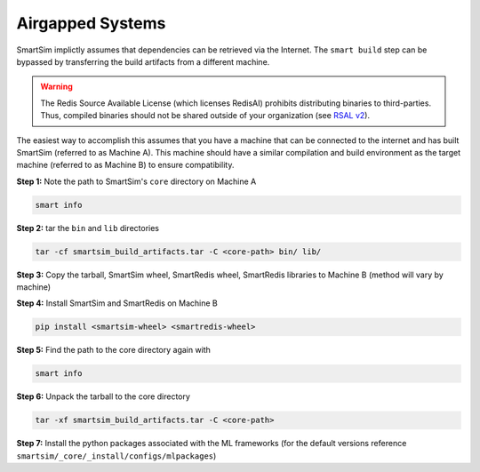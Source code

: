 Airgapped Systems
-----------------

SmartSim implictly assumes that dependencies can be retrieved via the Internet.
The ``smart build`` step can be bypassed by transferring the build artifacts
from a different machine.

.. warning::

    The Redis Source Available License (which licenses RedisAI) prohibits
    distributing binaries to third-parties. Thus, compiled binaries should not
    be shared outside of your organization (see `RSAL v2
    <https://redis.io/legal/rsalv2-agreement/>`_).


The easiest way to accomplish this assumes that you have a machine that can be
connected to the internet and has built SmartSim (referred to as Machine A).
This machine should have a similar compilation and build environment as the
target machine (referred to as Machine B) to ensure compatibility.

**Step 1:** Note the path to SmartSim's ``core`` directory on Machine A

.. code::

    smart info

**Step 2:** tar the ``bin`` and ``lib`` directories

.. code::

    tar -cf smartsim_build_artifacts.tar -C <core-path> bin/ lib/

**Step 3:** Copy the tarball, SmartSim wheel, SmartRedis wheel,
SmartRedis libraries to Machine B (method will vary by machine)

**Step 4:** Install SmartSim and SmartRedis on Machine B

.. code::

    pip install <smartsim-wheel> <smartredis-wheel>

**Step 5:** Find the path to the core directory again with

.. code::

    smart info

**Step 6:** Unpack the tarball to the core directory

.. code::

     tar -xf smartsim_build_artifacts.tar -C <core-path>

**Step 7:** Install the python packages associated with the ML frameworks
(for the default versions reference
``smartsim/_core/_install/configs/mlpackages``)